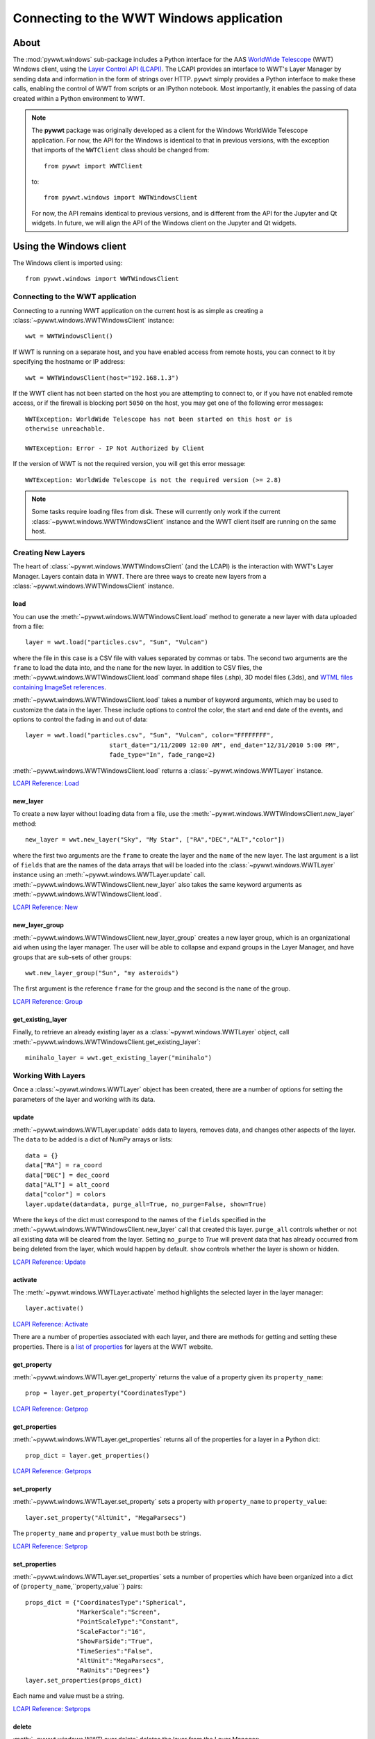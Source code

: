 Connecting to the WWT Windows application
=========================================

About
-----

The :mod:`pywwt.windows` sub-package includes a Python interface for the AAS
`WorldWide Telescope <http://www.worldwidetelescope.org/home>`_
(WWT) Windows client, using the
`Layer Control API (LCAPI) <https://docs.worldwidetelescope.org/lcapi-guide/1/lcapicommands/#load>`_.
The LCAPI provides an interface to WWT's Layer Manager by sending data and
information in the form of strings over HTTP. ``pywwt`` simply provides a Python
interface to make these calls, enabling the control of WWT from scripts or an
IPython notebook. Most importantly, it enables the passing of data created
within a Python environment to WWT.

.. note:: The **pywwt** package was originally developed as a client for
          the Windows WorldWide Telescope application. For now, the API for
          the Windows is identical to that in previous versions, with the
          exception that imports of the ``WWTClient`` class should be
          changed from::

               from pywwt import WWTClient

          to::

               from pywwt.windows import WWTWindowsClient

          For now, the API remains identical to previous versions, and is
          different from the API for the Jupyter and Qt widgets. In future,
          we will align the API of the Windows client on the Jupyter and Qt
          widgets.

Using the Windows client
------------------------

The Windows client is imported using::

    from pywwt.windows import WWTWindowsClient

Connecting to the WWT application
~~~~~~~~~~~~~~~~~~~~~~~~~~~~~~~~~

Connecting to a running WWT application on the current host is as simple as
creating a :class:`~pywwt.windows.WWTWindowsClient` instance::

    wwt = WWTWindowsClient()

If WWT is running on a separate host, and you have enabled access from
remote hosts, you can connect to it by specifying the hostname or IP address::

    wwt = WWTWindowsClient(host="192.168.1.3")

If the WWT client has not been started on the host you are attempting to connect
to, or if you have not enabled remote access, or if the firewall is blocking
port ``5050`` on the host, you may get one of the following error messages::

    WWTException: WorldWide Telescope has not been started on this host or is
    otherwise unreachable.

    WWTException: Error - IP Not Authorized by Client

If the version of WWT is not the required version, you will get this error
message::

    WWTException: WorldWide Telescope is not the required version (>= 2.8)

.. note::

    Some tasks require loading files from disk. These will currently only work
    if the current :class:`~pywwt.windows.WWTWindowsClient` instance and the WWT
    client itself are running on the same host.

Creating New Layers
~~~~~~~~~~~~~~~~~~~

The heart of :class:`~pywwt.windows.WWTWindowsClient` (and the LCAPI) is the
interaction with WWT's Layer Manager. Layers contain data in WWT. There are
three ways to create new layers from a :class:`~pywwt.windows.WWTWindowsClient`
instance.

load
++++

You can use the :meth:`~pywwt.windows.WWTWindowsClient.load` method to generate a new layer with data uploaded from a file::

    layer = wwt.load("particles.csv", "Sun", "Vulcan")

where the file in this case is a CSV file with values separated by commas or
tabs. The second two arguments are the ``frame`` to load the data into, and the
``name`` for the new layer. In addition to CSV files, the
:meth:`~pywwt.windows.WWTWindowsClient.load` command shape files (.shp), 3D
model files (.3ds), and `WTML files containing ImageSet references
<https://docs.worldwidetelescope.org/data-guide/1/data-file-formats/collections/>`_.

:meth:`~pywwt.windows.WWTWindowsClient.load` takes a number of keyword
arguments, which may be used to customize the data in the layer. These include
options to control the color, the start and end date of the events, and options
to control the fading in and out of data::

    layer = wwt.load("particles.csv", "Sun", "Vulcan", color="FFFFFFFF",
                           start_date="1/11/2009 12:00 AM", end_date="12/31/2010 5:00 PM",
                           fade_type="In", fade_range=2)

:meth:`~pywwt.windows.WWTWindowsClient.load` returns a
:class:`~pywwt.windows.WWTLayer` instance.

`LCAPI Reference: Load <https://docs.worldwidetelescope.org/lcapi-guide/1/lcapicommands/#load>`_

new_layer
+++++++++

To create a new layer without loading data from a file, use the
:meth:`~pywwt.windows.WWTWindowsClient.new_layer` method::

    new_layer = wwt.new_layer("Sky", "My Star", ["RA","DEC","ALT","color"])

where the first two arguments are the ``frame`` to create the layer and the
``name`` of the new layer. The last argument is a list of ``fields`` that are
the names of the data arrays that will be loaded into the
:class:`~pywwt.windows.WWTLayer` instance using an
:meth:`~pywwt.windows.WWTLayer.update` call.
:meth:`~pywwt.windows.WWTWindowsClient.new_layer` also takes the same keyword
arguments as :meth:`~pywwt.windows.WWTWindowsClient.load`.

`LCAPI Reference: New <https://docs.worldwidetelescope.org/lcapi-guide/1/lcapicommands/#new>`_

new_layer_group
+++++++++++++++

:meth:`~pywwt.windows.WWTWindowsClient.new_layer_group` creates a new layer
group, which is an organizational aid when using the layer manager. The user
will be able to collapse and expand groups in the Layer Manager, and have groups
that are sub-sets of other groups::

    wwt.new_layer_group("Sun", "my asteroids")

The first argument is the reference ``frame`` for the group and the second is
the ``name`` of the group.

`LCAPI Reference: Group <https://docs.worldwidetelescope.org/lcapi-guide/1/lcapicommands/#group>`_

get_existing_layer
++++++++++++++++++

Finally, to retrieve an already existing layer as a
:class:`~pywwt.windows.WWTLayer` object, call
:meth:`~pywwt.windows.WWTWindowsClient.get_existing_layer`::

    minihalo_layer = wwt.get_existing_layer("minihalo")

Working With Layers
~~~~~~~~~~~~~~~~~~~

Once a :class:`~pywwt.windows.WWTLayer` object has been created, there are a
number of options for setting the parameters of the layer and working with its
data.

update
++++++

:meth:`~pywwt.windows.WWTLayer.update` adds data to layers, removes data, and
changes other aspects of the layer. The ``data`` to be added is a dict of NumPy
arrays or lists::

    data = {}
    data["RA"] = ra_coord
    data["DEC"] = dec_coord
    data["ALT"] = alt_coord
    data["color"] = colors
    layer.update(data=data, purge_all=True, no_purge=False, show=True)

Where the keys of the dict must correspond to the names of the ``fields``
specified in the :meth:`~pywwt.windows.WWTWindowsClient.new_layer` call that
created this layer. ``purge_all`` controls whether or not all existing data will
be cleared from the layer. Setting ``no_purge`` to `True` will prevent data
that has already occurred from being deleted from the layer, which would happen
by default. ``show`` controls whether the layer is shown or hidden.

`LCAPI Reference: Update <https://docs.worldwidetelescope.org/lcapi-guide/1/lcapicommands/#update>`_

activate
++++++++

The :meth:`~pywwt.windows.WWTLayer.activate` method highlights the selected
layer in the layer manager::

    layer.activate()

`LCAPI Reference: Activate <https://docs.worldwidetelescope.org/lcapi-guide/1/lcapicommands/#activate>`_

There are a number of properties associated with each layer, and there are
methods for getting and setting these properties. There is a `list of properties
<https://docs.worldwidetelescope.org/lcapi-guide/1/properties/>`_
for layers at the WWT website.

get_property
++++++++++++

:meth:`~pywwt.windows.WWTLayer.get_property` returns the value of a property
given its ``property_name``::

    prop = layer.get_property("CoordinatesType")

`LCAPI Reference: Getprop <https://docs.worldwidetelescope.org/lcapi-guide/1/lcapicommands/#getprop>`_

get_properties
++++++++++++++

:meth:`~pywwt.windows.WWTLayer.get_properties` returns all of the properties for
a layer in a Python dict::

    prop_dict = layer.get_properties()

`LCAPI Reference: Getprops <https://docs.worldwidetelescope.org/lcapi-guide/1/lcapicommands/#getprops>`_

set_property
++++++++++++

:meth:`~pywwt.windows.WWTLayer.set_property` sets a property with
``property_name`` to ``property_value``::

    layer.set_property("AltUnit", "MegaParsecs")

The ``property_name`` and ``property_value`` must both be strings.

`LCAPI Reference: Setprop <https://docs.worldwidetelescope.org/lcapi-guide/1/lcapicommands/#setprop>`_

set_properties
++++++++++++++

:meth:`~pywwt.windows.WWTLayer.set_properties` sets a number of properties which
have been organized into a dict of {``property_name``,``property_value``}
pairs::

    props_dict = {"CoordinatesType":"Spherical",
                  "MarkerScale":"Screen",
                  "PointScaleType":"Constant",
                  "ScaleFactor":"16",
                  "ShowFarSide":"True",
                  "TimeSeries":"False",
                  "AltUnit":"MegaParsecs",
                  "RaUnits":"Degrees"}
    layer.set_properties(props_dict)

Each name and value must be a string.

`LCAPI Reference: Setprops <https://docs.worldwidetelescope.org/lcapi-guide/1/lcapicommands/#setprops>`_

delete
++++++

:meth:`~pywwt.windows.WWTLayer.delete` deletes the layer from the Layer
Manager::

    layer.delete()

If you try to call a method on the associated layer, you will get an error
message::

    WWTException: This layer has been deleted!

`LCAPI Reference: Delete <https://docs.worldwidetelescope.org/lcapi-guide/1/lcapicommands/#delete>`_

Other Commands
~~~~~~~~~~~~~~

There are several remaining methods for :class:`~pywwt.windows.WWTWindowsClient`
that may be used to control the appearance of the WWT client and the layers.

change_mode
+++++++++++

:meth:`~pywwt.windows.WWTWindowsClient.change_mode` changes the view to one of:
Earth, Planet, Sky, Panorama, SolarSystem::

    wwt.change_mode("SolarSystem")

`LCAPI Reference: Mode <https://docs.worldwidetelescope.org/lcapi-guide/1/lcapicommands/#mode>`_

get_frame_list
++++++++++++++

:meth:`~pywwt.windows.WWTWindowsClient.get_frame_list` returns a dictionary of
the WWT client's reference frames::

    frame_list = wwt.get_frame_list()

returns something like::

    {'Adrastea': {'Enabled': 'True'},
     'Aegir': {'Enabled': 'True'},
     'Aitne': {'Enabled': 'True'},
     'Albiorix': {'Enabled': 'True'},
     ...
     'Umbriel': {'Enabled': 'True'},
     'Uranus': {'Enabled': 'True'},
     'Venus': {'Enabled': 'True'},
     'Ymir': {'Enabled': 'True'}}

`LCAPI Reference: LayerList <https://docs.worldwidetelescope.org/lcapi-guide/1/lcapicommands/#layerlist>`_

get_layer_list
++++++++++++++

:meth:`~pywwt.windows.WWTWindowsClient.get_layer_list` returns a dictionary of
the WWT client's layers::

    layer_list = wwt.get_layer_list()

returns something like::

    {'2D Sky': {'Enabled': 'True',
      'ID': 'fffe96fc-b485-44bb-8f78-538e0f2348d4',
      'Type': 'SkyOverlays',
      'Version': '3'},
     '3d Solar System': {'Enabled': 'True',
      'ID': 'cb87eaec-534d-4490-b3d9-4d9013574895',
      'Type': 'SkyOverlays',
      'Version': '3'},
     'ISS Model  (Toshiyuki Takahei)': {'Enabled': 'False',
      'ID': '00000001-0002-0003-0405-060708090a0b',
      'Type': 'ISSLayer',
      'Version': '2'},
     'Overlays': {'Enabled': 'True',
      'ID': '531f48c6-f8f5-44db-bce5-b81301a25b60',
      'Type': 'SkyOverlays',
      'Version': '2'}}

`LCAPI Reference: LayerList <https://docs.worldwidetelescope.org/lcapi-guide/1/lcapicommands/#layerlist>`_

get_state
+++++++++

:meth:`~pywwt.windows.WWTWindowsClient.get_state` returns a dict of some of the
details of the current view::

    wwt.get_state()

returns something along the lines of::

   {'ReferenceFrame': 'Sun',
    'ViewToken': 'GK484GJ28CH2E59766142GGGGIC8427AA1468BBD2D453FB0A22FA365486C3F21FB521FD2E8683FGGG',
    'ZoomText': '1.2 Mpc',
    'angle': '0',
    'lat': '48',
    'lng': '-12',
    'lookat': 'SolarSystem',
    'rotation': '0',
    'time': '4/1/2015 2:38:13 PM',
    'timerate': '1',
    'zoom': '600000000000'}

`LCAPI Reference: State <https://docs.worldwidetelescope.org/lcapi-guide/1/lcapicommands/#state>`_

move_view
+++++++++

:meth:`~pywwt.windows.WWTWindowsClient.move_view` changes the view depending on
the supplied parameter::

    wwt.move_view("ZoomIn")

where the parameter may be one of:

- ``"ZoomIn"``: Zoom in on the current view.
- ``"ZoomOut"``: Zoom out of the current view.
- ``"Up"``: Move the current view up.
- ``"Down"``: Move the current view down.
- ``"Left"``: Move the current view left.
- ``"Right"``: Move the current view right.
- ``"Clockwise"``: Rotate the view clockwise 0.2 of one radian.
- ``"CounterClockwise"``: Rotate the view counterclockwise 0.2 of one radian.
- ``"TiltUp"``: Angle the view up 0.2 of one radian.
- ``"TiltDown"``: Angle the view down 0.2 of one radian.
- ``"Finder"``: Currently unimplemented.

`LCAPI Reference: Move <https://docs.worldwidetelescope.org/lcapi-guide/1/lcapicommands/#move>`_

ui_settings
+++++++++++

.. note:: At the moment this does not work properly due to issues on the WWT side

:meth:`~pywwt.windows.WWTWindowsClient.ui_settings` changes user interface
settings without altering the layer data::

    wwt.ui_settings("ShowConstellationBoundries", "True")

To see the list of possible settings see the `LCAPI section on uisettings
<https://docs.worldwidetelescope.org/lcapi-guide/1/lcapicommands/#uisettings>`_.

Standard Keyword Arguments
~~~~~~~~~~~~~~~~~~~~~~~~~~

Many of the ``pywwt`` methods take a standard set of keyword arguments that may
be applied along with that method's particular arguments.

- ``date_time`` (string): Sets the viewing clock to the given date and time, in
  UTC format, for example: "1/1/2000 12:02:46 AM"

- ``time_rate`` (float): The accelerated time to render the visualization, as
  a multiple of 10.

- ``fly_to`` (list of floats): Sets the position of the view camera. Requires
  five floating point numbers, in this order:

 1. Latitude is in decimal degrees, positive to the North.
 2. Longitude is in decimal degrees, positive to the East.
 3. Zoom level varies from 360 (the most distant view) to 0.00023 (the closest view).
 4. Rotation is in radians, positive moves the camera to the left.
 5. Angle is in radians, positive moves the camera forward.
 6. (optional) The name of the frame to change the view to.

- ``instant`` (boolean): Used with the ``fly_to`` parameter, set this to `True`
  to specify that the camera should jump to the location, or `False` that the
  camera should smoothly pan and zoom to the location. Default
- ``autoloop`` (boolean): True sets the layer manager to auto loop.

The API documentation for :class:`~pywwt.windows.WWTWindowsClient` and
:class:`~pywwt.windows.WWTLayer` lists for each method all the possible keyword
arguments.

An example call::

    wwt.move_view("Clockwise", date_time="1/1/2000", time_rate=100.)

which would rotate the view clockwise, set the current date and time to 1/1/2000
at 12:00:00 AM UTC, and increase the rate of the passage of time by a factor of
100.

`LCAPI Reference: General Parameters <https://docs.worldwidetelescope.org/lcapi-guide/1/lcapicommands/#general-parameters>`_

Data Utilities
~~~~~~~~~~~~~~

``pywwt`` provides general utilities for generating and transforming data into
formats suitable for WWT.

convert_xyz_to_spherical
++++++++++++++++++++++++

:func:`~pywwt.windows.convert_xyz_to_spherical` takes a set of Cartesian
coordinates and returns a dictionary of NumPy arrays containing the coordinates
converted to spherical coordinates::

    sp_crd = convert_xyz_to_spherical(x, y, z, is_astro=True, ra_units="degrees")

where ``x``, ``y``, and ``z`` are NumPy arrays corresponding to the Cartesian
coordinates, assumed to have an origin at (0,0,0). From this call, ``sp_crd``
will have ``"RA"``, ``"DEC"``, and ``"ALT"`` as fields. If ``is_astro`` is set
to `False`, the fields will be ``"LAT"``, ``"LON"``, and ``"ALT"``.
``ra_units`` controls whether the ``"RA"`` coordinate will be in degrees or
hours.

generate_utc_times
++++++++++++++++++

For data that does not have a time component,
:func:`~pywwt.windows.generate_utc_times` will generate a list of times that may
be used by WWT::

    num_steps = 100
    step_size = {"days":5, "hours":12, "minutes":5}
    start_time = "1/1/2013 12:00 AM"
    my_times = generate_utc_times(num_steps, step_size, start_time=start_time)

The first two arguments, ``num_steps`` and ``step_size``, set the number of
times and the step between the times. ``start_time`` is a keyword argument that
defaults to the current system time if it is not specified. ``my_times`` will be
a list of time strings.

map_array_to_colors
+++++++++++++++++++

:func:`~pywwt.windows.map_array_to_colors` takes a NumPy array of floats, and a
Matplotlib colormap, and converts the floating-point values to colors, which may
be used as colors for event data in WWT::


    colors = map_array_to_colors(temperature, "spectral", scale="log", vmin=1., vmax=7.)

where the first two arguments are the NumPy array ``arr`` to be converted, and a
string ``cmap`` representing the Matplotlib colormap. The ``scale`` of the color
map may be set to ``"linear"`` or ``"log"``, and the maximum and minimum values
of the data may be set by ``vmin`` and ``vmax``. If they are not set, they are
set to the minimum and maximum values of the array ``arr`` by default.

write_data_to_csv
+++++++++++++++++

:func:`~pywwt.windows.write_data_to_csv` takes a dict of NumPy arrays or lists
of data and writes them to a file in CSV format, which may be read in by
:meth:`~pywwt.windows.WWTWindowsClient.load`::

    particles = {}
    particles["x"] = x
    particles["y"] = y
    particles["z"] = z
    particles["color"] = colors
    write_data_to_csv(particles, "my_particles.csv", mode="new")

The keyword argument ``mode`` may be set to ``"new"`` or ``"append"``.
